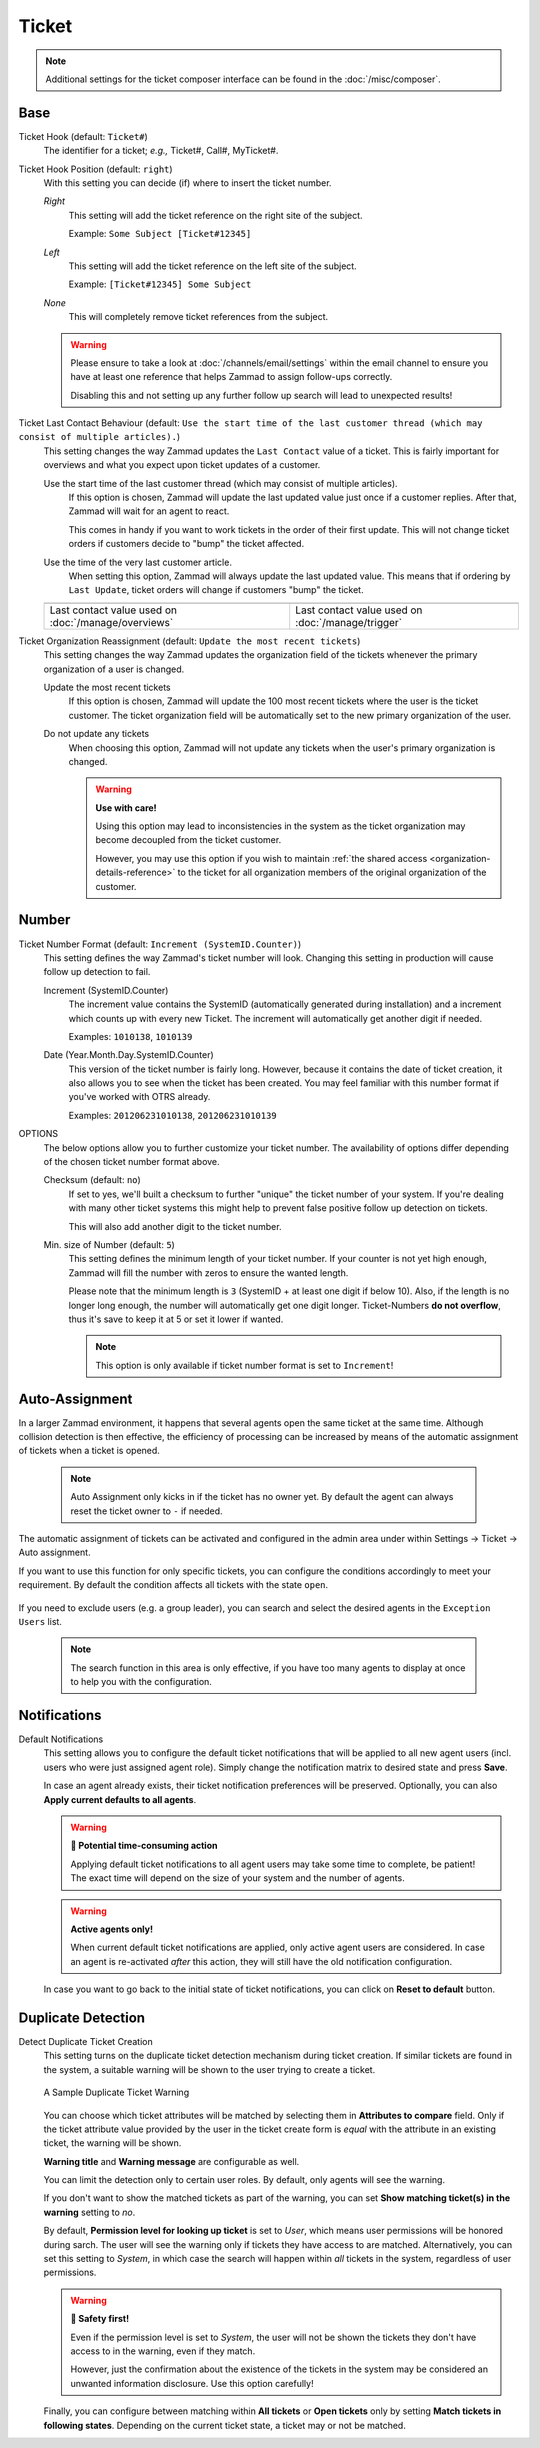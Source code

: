 Ticket
******

.. note::

   Additional settings for the ticket composer interface can be found in the
   :doc:`/misc/composer`.

Base
----

Ticket Hook (default: ``Ticket#``)
   The identifier for a ticket; *e.g.,* Ticket#, Call#, MyTicket#.

Ticket Hook Position (default: ``right``)
   With this setting you can decide (if) where to insert the ticket number.

   *Right*
      This setting will add the ticket reference on the right site of the
      subject.

      Example: ``Some Subject [Ticket#12345]``

   *Left*
      This setting will add the ticket reference on the left site of the
      subject.

      Example: ``[Ticket#12345] Some Subject``

   *None*
      This will completely remove ticket references from the subject.

   .. warning::

      Please ensure to take a look at :doc:`/channels/email/settings` within the
      email channel to ensure you have at least one reference that helps Zammad
      to assign follow-ups correctly.

      Disabling this and not setting up any further follow up search will lead
      to unexpected results!

Ticket Last Contact Behaviour (default: ``Use the start time of the last customer thread (which may consist of multiple articles).``)
   This setting changes the way Zammad updates the ``Last Contact`` value of a
   ticket. This is fairly important for overviews and what you expect upon
   ticket updates of a customer.

   Use the start time of the last customer thread (which may consist of multiple articles).
      If this option is chosen, Zammad will update the last updated value just
      once if a customer replies. After that, Zammad will wait for an agent to
      react.

      This comes in handy if you want to work tickets in the order of their
      first update. This will not change ticket orders if customers decide to
      "bump" the ticket affected.

   Use the time of the very last customer article.
      When setting this option, Zammad will always update the last updated
      value. This means that if ordering by ``Last Update``, ticket orders will
      change if customers "bump" the ticket.

   .. list-table::

      * - .. image:: /images/settings/Zammad_Helpdesk_-_Open.jpg
        - .. image:: /images/settings/Trigger-last-contact.jpg

      * - Last contact value used on :doc:`/manage/overviews`
        - Last contact value used on :doc:`/manage/trigger`

Ticket Organization Reassignment (default: ``Update the most recent tickets``)
   This setting changes the way Zammad updates the organization field of the
   tickets whenever the primary organization of a user is changed.

   Update the most recent tickets
      If this option is chosen, Zammad will update the 100 most recent tickets
      where the user is the ticket customer. The ticket organization field will
      be automatically set to the new primary organization of the user.

   Do not update any tickets
      When choosing this option, Zammad will not update any tickets when the
      user's primary organization is changed.

      .. warning:: **Use with care!**

         Using this option may lead to inconsistencies in the system as the
         ticket organization may become decoupled from the ticket customer.

         However, you may use this option if you wish to maintain
         :ref:`the shared access <organization-details-reference>` to the ticket
         for all organization members of the original organization of the
         customer.

Number
------

Ticket Number Format (default: ``Increment (SystemID.Counter)``)
   This setting defines the way Zammad's ticket number will look.
   Changing this setting in production will cause follow up detection to fail.

   Increment (SystemID.Counter)
      The increment value contains the SystemID (automatically generated during
      installation) and a increment which counts up with every new Ticket.
      The increment will automatically get another digit if needed.

      Examples: ``1010138``, ``1010139``

   Date (Year.Month.Day.SystemID.Counter)
      This version of the ticket number is fairly long. However, because it
      contains the date of ticket creation, it also allows you to see when the
      ticket has been created. You may feel familiar with this number format if
      you've worked with OTRS already.

      Examples: ``201206231010138``, ``201206231010139``

OPTIONS
   The below options allow you to further customize your ticket number.
   The availability of options differ depending of the chosen ticket number
   format above.

   Checksum (default: ``no``)
      If set to yes, we'll built a checksum to further "unique" the ticket
      number of your system. If you're dealing with many other ticket systems
      this might help to prevent false positive follow up detection on tickets.

      This will also add another digit to the ticket number.

   Min. size of Number (default: ``5``)
      This setting defines the minimum length of your ticket number. If your
      counter is not yet high enough, Zammad will fill the number with zeros
      to ensure the wanted length.

      Please note that the minimum length is ``3`` (SystemID + at least one
      digit if below 10). Also, if the length is no longer long enough, the
      number will automatically get one digit longer. Ticket-Numbers
      **do not overflow**, thus it's save to keep it at 5 or set it lower if
      wanted.

      .. note::

         This option is only available if ticket number format is set to
         ``Increment``!


.. _auto_assignment:

Auto-Assignment
---------------

In a larger Zammad environment, it happens that several agents open the same
ticket at the same time. Although collision detection is then effective, the
efficiency of processing can be increased by means of the automatic assignment
of tickets when a ticket is opened.

   .. note::

      Auto Assignment only kicks in if the ticket has no owner yet. By
      default the agent can always reset the ticket owner to ``-`` if needed.

The automatic assignment of tickets can be activated and configured in the admin
area under within Settings -> Ticket -> Auto assignment.

If you want to use this function for only specific tickets, you can configure
the conditions accordingly to meet your requirement.
By default the condition affects all tickets with the state ``open``.

   .. include:: /misc/object-conditions/conditioning-depth-hint.include.rst

If you need to exclude users (e.g. a group leader), you can search and select
the desired agents in the ``Exception Users`` list.

   .. note::

      The search function in this area is only effective, if you have too many
      agents to display at once to help you with the configuration.

Notifications
-------------

Default Notifications
   This setting allows you to configure the default ticket notifications that
   will be applied to all new agent users (incl. users who were just assigned
   agent role). Simply change the notification matrix to desired state and press
   **Save**.

   In case an agent already exists, their ticket notification preferences will
   be preserved. Optionally, you can also **Apply current defaults to all
   agents**.

   .. warning:: **🥵 Potential time-consuming action**

      Applying default ticket notifications to all agent users may take some
      time to complete, be patient! The exact time will depend on the size of
      your system and the number of agents.

   .. warning:: **Active agents only!**

      When current default ticket notifications are applied, only active agent
      users are considered. In case an agent is re-activated *after* this
      action, they will still have the old notification configuration.

   In case you want to go back to the initial state of ticket notifications, you
   can click on **Reset to default** button.

Duplicate Detection
-------------------

Detect Duplicate Ticket Creation
   This setting turns on the duplicate ticket detection mechanism during ticket
   creation. If similar tickets are found in the system, a suitable warning will
   be shown to the user trying to create a ticket.

   .. figure:: /images/settings/ticket/ticket-duplicate-detection-warning.png
      :align: center

      A Sample Duplicate Ticket Warning

   You can choose which ticket attributes will be matched by selecting them in
   **Attributes to compare** field. Only if the ticket attribute value provided
   by the user in the ticket create form is *equal* with the attribute in an
   existing ticket, the warning will be shown.

   **Warning title** and **Warning message** are configurable as well.

   You can limit the detection only to certain user roles. By default, only
   agents will see the warning.

   If you don't want to show the matched tickets as part of the warning, you can
   set **Show matching ticket(s) in the warning** setting to *no*.

   By default, **Permission level for looking up ticket** is set to *User*,
   which  means user permissions will be honored during sarch. The user will see
   the warning only if tickets they have access to are matched. Alternatively,
   you can set this setting to *System*, in which case the search will happen
   within *all* tickets in the system, regardless of user permissions.

   .. warning:: **🦺 Safety first!**

      Even if the permission level is set to *System*, the user will not be
      shown the tickets they don't have access to in the warning, even if they
      match.

      However, just the confirmation about the existence of the tickets in the
      system may be considered an unwanted information disclosure. Use this
      option carefully!

   Finally, you can configure between matching within **All tickets** or **Open
   tickets** only by setting **Match tickets in following states**. Depending on
   the current ticket state, a ticket may or not be matched.
